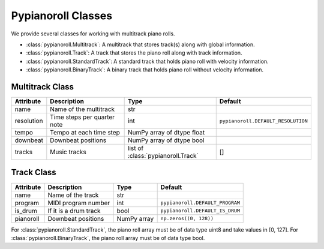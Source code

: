 ===================
Pypianoroll Classes
===================

We provide several classes for working with multitrack piano rolls.

- :class:`pypianoroll.Multitrack`: A multitrack that stores track(s) along with global information.
- :class:`pypianoroll.Track`: A track that stores the piano roll along with track information.
- :class:`pypianoroll.StandardTrack`: A standard track that holds piano roll with velocity information.
- :class:`pypianoroll.BinaryTrack`: A binary track that holds piano roll without velocity information.

Multitrack Class
================

========== =========================== ================================== ==================================
Attribute  Description                 Type                               Default
========== =========================== ================================== ==================================
name       Name of the multitrack      str
resolution Time steps per quarter note int                                ``pypianoroll.DEFAULT_RESOLUTION``
tempo      Tempo at each time step     NumPy array of dtype float
downbeat   Downbeat positions          NumPy array of dtype bool
tracks     Music tracks                list of :class:`pypianoroll.Track` []
========== =========================== ================================== ==================================

Track Class
===========

========= ===================== =========== ===============================
Attribute Description           Type        Default
========= ===================== =========== ===============================
name      Name of the track     str
program   MIDI program number   int         ``pypianoroll.DEFAULT_PROGRAM``
is_drum   If it is a drum track bool        ``pypianoroll.DEFAULT_IS_DRUM``
pianoroll Downbeat positions    NumPy array ``np.zeros((0, 128))``
========= ===================== =========== ===============================

For :class:`pypianoroll.StandardTrack`, the piano roll array must be of data type uint8 and take values in [0, 127]. For :class:`pypianoroll.BinaryTrack`, the piano roll array must be of data type bool.
